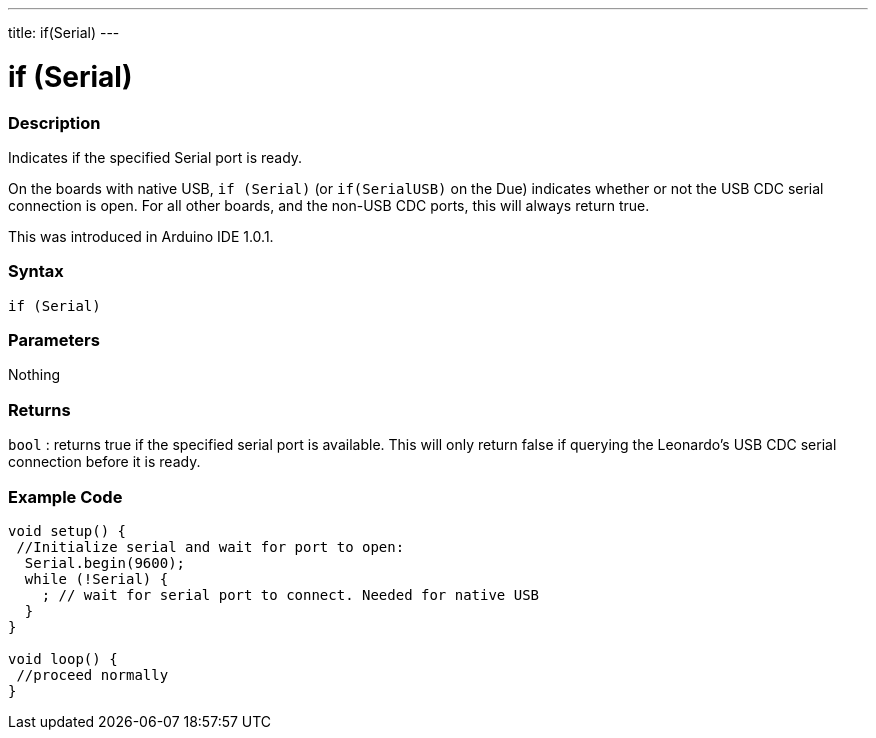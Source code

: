 ---
title: if(Serial)
---




= if (Serial)


// OVERVIEW SECTION STARTS
[#overview]
--

[float]
=== Description
Indicates if the specified Serial port is ready.

On the boards with native USB, `if (Serial)` (or `if(SerialUSB)` on the Due) indicates whether or not the USB CDC serial connection is open. For all other boards, and the non-USB CDC ports, this will always return true.

This was introduced in Arduino IDE 1.0.1.
[%hardbreaks]


[float]
=== Syntax
`if (Serial)`

[float]
=== Parameters
Nothing

[float]
=== Returns
`bool` : returns true if the specified serial port is available. This will only return false if querying the Leonardo's USB CDC serial connection before it is ready.

--
// OVERVIEW SECTION ENDS




// HOW TO USE SECTION STARTS
[#howtouse]
--

[float]
=== Example Code
// Describe what the example code is all about and add relevant code   ►►►►► THIS SECTION IS MANDATORY ◄◄◄◄◄


[source,arduino]
----
void setup() {
 //Initialize serial and wait for port to open:
  Serial.begin(9600);
  while (!Serial) {
    ; // wait for serial port to connect. Needed for native USB
  }
}

void loop() {
 //proceed normally
}
----

--
// HOW TO USE SECTION ENDS

